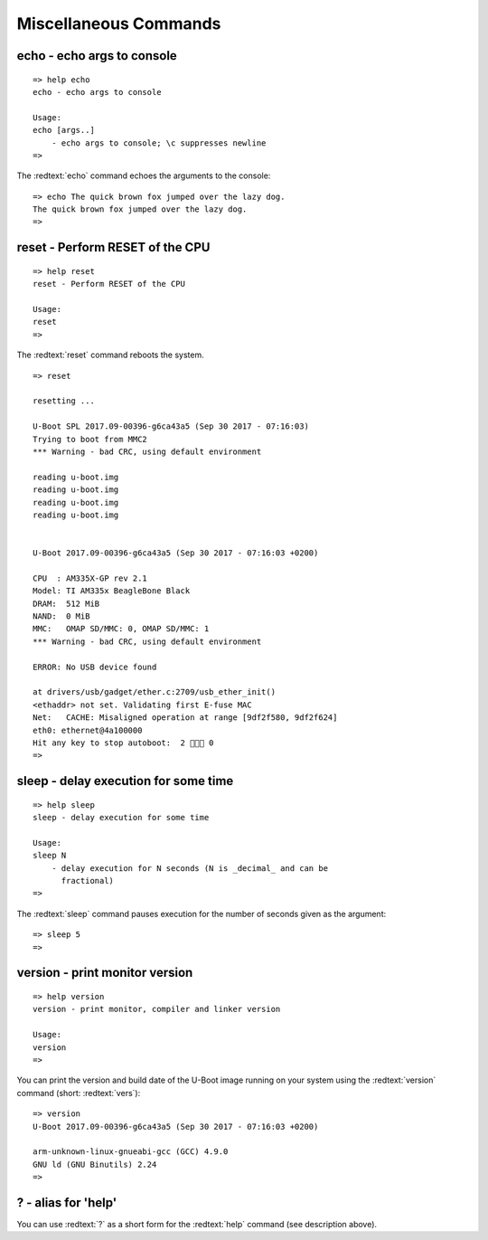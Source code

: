 Miscellaneous Commands
----------------------

echo - echo args to console
...........................


::

  => help echo
  echo - echo args to console
  
  Usage:
  echo [args..]
      - echo args to console; \c suppresses newline
  => 

The :redtext:`echo` command echoes the arguments to the console:


::

  => echo The quick brown fox jumped over the lazy dog.
  The quick brown fox jumped over the lazy dog.
  => 

reset - Perform RESET of the CPU
................................


::

  => help reset
  reset - Perform RESET of the CPU
  
  Usage:
  reset 
  => 

The :redtext:`reset` command reboots the system.


::

  => reset

  resetting ...
  
  U-Boot SPL 2017.09-00396-g6ca43a5 (Sep 30 2017 - 07:16:03)
  Trying to boot from MMC2
  *** Warning - bad CRC, using default environment
  
  reading u-boot.img
  reading u-boot.img
  reading u-boot.img
  reading u-boot.img
  
  
  U-Boot 2017.09-00396-g6ca43a5 (Sep 30 2017 - 07:16:03 +0200)
  
  CPU  : AM335X-GP rev 2.1
  Model: TI AM335x BeagleBone Black
  DRAM:  512 MiB
  NAND:  0 MiB
  MMC:   OMAP SD/MMC: 0, OMAP SD/MMC: 1
  *** Warning - bad CRC, using default environment
  
  ERROR: No USB device found
  
  at drivers/usb/gadget/ether.c:2709/usb_ether_init()
  <ethaddr> not set. Validating first E-fuse MAC
  Net:   CACHE: Misaligned operation at range [9df2f580, 9df2f624]
  eth0: ethernet@4a100000
  Hit any key to stop autoboot:  2  0
  => 

sleep - delay execution for some time
.....................................


::

  => help sleep
  sleep - delay execution for some time
  
  Usage:
  sleep N
      - delay execution for N seconds (N is _decimal_ and can be
        fractional)
  => 

The :redtext:`sleep` command pauses execution for the number of seconds given as the argument: 


::

  => sleep 5
  => 

version - print monitor version
...............................


::

  => help version
  version - print monitor, compiler and linker version
  
  Usage:
  version 
  => 

You can print the version and build date of the U-Boot image running on your system using the :redtext:`version` command (short: :redtext:`vers`): 


::

  => version
  U-Boot 2017.09-00396-g6ca43a5 (Sep 30 2017 - 07:16:03 +0200)
  
  arm-unknown-linux-gnueabi-gcc (GCC) 4.9.0
  GNU ld (GNU Binutils) 2.24
  => 

? - alias for 'help'
....................

You can use :redtext:`?` as a short form for the :redtext:`help` command (see description above). 
